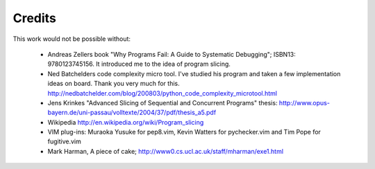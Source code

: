 Credits
=======

This work would not be possible without:

    * Andreas Zellers book "Why Programs Fail: A Guide to Systematic
      Debugging"; ISBN13: 9780123745156. It introduced me to the idea of
      program slicing.

    * Ned Batchelders code complexity micro tool. I've studied his
      program and taken a few implementation ideas on board. Thank you
      very much for this.
      http://nedbatchelder.com/blog/200803/python_code_complexity_microtool.html

    * Jens Krinkes "Advanced Slicing of Sequential and Concurrent
      Programs" thesis:
      http://www.opus-bayern.de/uni-passau/volltexte/2004/37/pdf/thesis_a5.pdf

    * Wikipedia
      http://en.wikipedia.org/wiki/Program_slicing

    * VIM plug-ins: Muraoka Yusuke for pep8.vim, Kevin Watters for
      pychecker.vim and Tim Pope for fugitive.vim

    * Mark Harman, A piece of cake; http://www0.cs.ucl.ac.uk/staff/mharman/exe1.html
